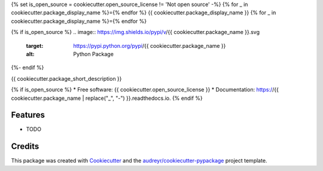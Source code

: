 {% set is_open_source = cookiecutter.open_source_license != 'Not open source' -%}
{% for _ in cookiecutter.package_display_name %}={% endfor %}
{{ cookiecutter.package_display_name }}
{% for _ in cookiecutter.package_display_name %}={% endfor %}

{% if is_open_source %}
.. image:: https://img.shields.io/pypi/v/{{ cookiecutter.package_name }}.svg
    :target: https://pypi.python.org/pypi/{{ cookiecutter.package_name }}
    :alt: Python Package

.. image:: https://readthedocs.org/projects/{{ cookiecutter.package_name | replace("_", "-") }}/badge/?version=latest
        :target: https://{{ cookiecutter.package_name | replace("_", "-") }}.readthedocs.io/en/latest/?badge=latest
        :alt: Documentation Status

.. image:: https://img.shields.io/github/license/{{ cookiecutter.github_user_name }}/{{ cookiecutter.package_name }}
    :target: https://github.com/{{ cookiecutter.github_user_name }}/{{ cookiecutter.github_repo_name }}/blob/master/LICENSE
    :alt: License

.. image:: https://github.com/{{ cookiecutter.github_user_name }}/{{ cookiecutter.package_name }}/workflows/CI/badge.svg
    :target: https://github.com/{{ cookiecutter.github_user_name }}/{{ cookiecutter.github_repo_name }}/actions
    :alt: Actions

.. image:: https://img.shields.io/pypi/dd/{{ cookiecutter.package_name }}
    :target: https://pepy.tech/project/{{ cookiecutter.package_name }}

.. image:: https://img.shields.io/github/languages/top/{{ cookiecutter.github_user_name }}/{{ cookiecutter.package_name }}
    :target: https://github.com/{{ cookiecutter.github_user_name }}/{{ cookiecutter.github_repo_name }}
    :alt: Top Language

{%- endif %}


{{ cookiecutter.package_short_description }}

{% if is_open_source %}
* Free software: {{ cookiecutter.open_source_license }}
* Documentation: https://{{ cookiecutter.package_name | replace("_", "-") }}.readthedocs.io.
{% endif %}

Features
--------

* TODO


Credits
-------

This package was created with Cookiecutter_ and the `audreyr/cookiecutter-pypackage`_ project template.

.. _Cookiecutter: https://github.com/audreyr/cookiecutter
.. _`audreyr/cookiecutter-pypackage`: https://github.com/audreyr/cookiecutter-pypackage
